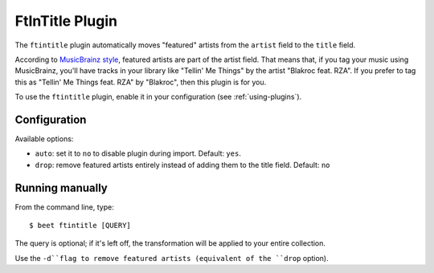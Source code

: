 FtInTitle Plugin
================

The ``ftintitle`` plugin automatically moves "featured" artists from the
``artist`` field to the ``title`` field.

According to `MusicBrainz style`_, featured artists are part of the artist
field. That means that, if you tag your music using MusicBrainz, you'll have
tracks in your library like "Tellin' Me Things" by the artist "Blakroc feat.
RZA". If you prefer to tag this as "Tellin' Me Things feat. RZA" by "Blakroc",
then this plugin is for you.

To use the ``ftintitle`` plugin, enable it in your configuration
(see :ref:`using-plugins`).

Configuration
-------------

Available options:

- ``auto``: set it to ``no`` to disable plugin during import.
  Default: ``yes``.
- ``drop``: remove featured artists entirely instead of adding them to the
  title field.
  Default: ``no``

Running manually
----------------

From the command line, type::

    $ beet ftintitle [QUERY]

The query is optional; if it's left off, the transformation will be applied to
your entire collection.

Use the ``-d``flag to remove featured artists (equivalent of the ``drop``
option).

.. _MusicBrainz style: http://musicbrainz.org/doc/Style
